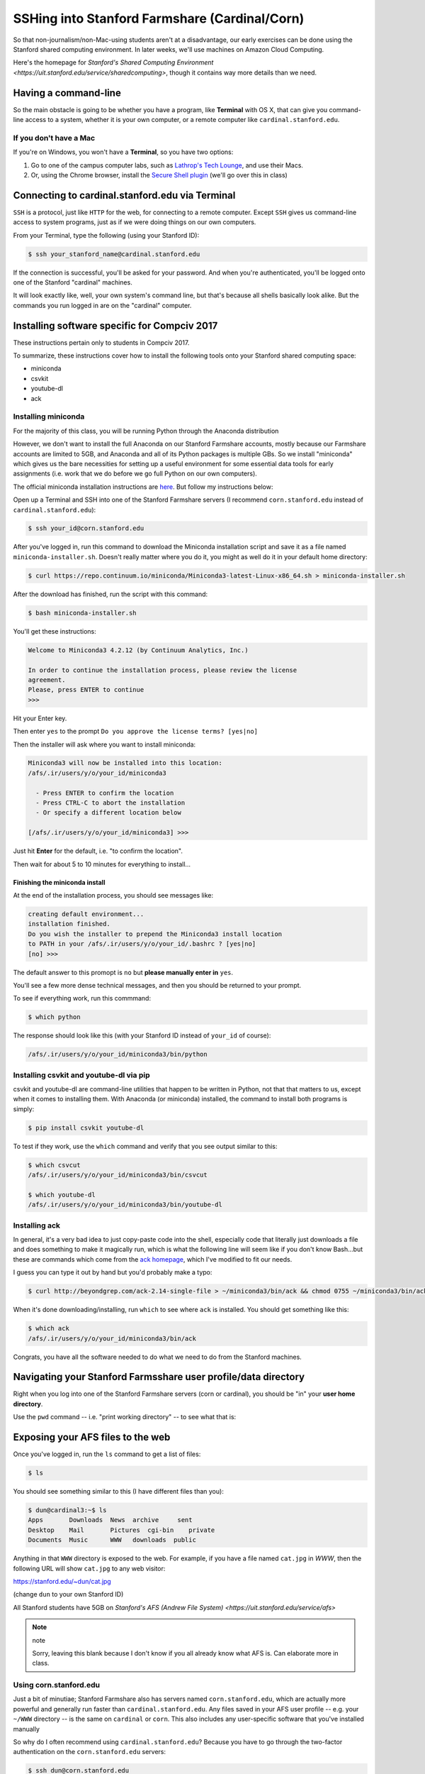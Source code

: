 **********************************************
SSHing into Stanford Farmshare (Cardinal/Corn)
**********************************************

So that non-journalism/non-Mac-using students aren't at a disadvantage, our early exercises can be done using the Stanford shared computing environment. In later weeks, we'll use machines on Amazon Cloud Computing.

Here's the homepage for `Stanford's Shared Computing Environment <https://uit.stanford.edu/service/sharedcomputing>`, though it contains way more details than we need.


Having a command-line
=====================

So the main obstacle is going to be whether you have a program, like **Terminal** with OS X, that can give you command-line access to a system, whether it is your own computer, or a remote computer like ``cardinal.stanford.edu``.


If you don't have a Mac
-----------------------

If you're on Windows, you won't have a **Terminal**, so you have two options:

1. Go to one of the campus computer labs, such as `Lathrop's Tech Lounge <https://library.stanford.edu/libraries/lathrop/tech-lounge>`_, and use their Macs.

2. Or, using the Chrome browser, install the `Secure Shell plugin <https://chrome.google.com/webstore/detail/secure-shell/pnhechapfaindjhompbnflcldabbghjo?hl=en>`_ (we'll go over this in class)




Connecting to cardinal.stanford.edu via Terminal
================================================

``SSH`` is a protocol, just like ``HTTP`` for the web, for connecting to a remote computer. Except ``SSH`` gives us command-line access to system programs, just as if we were doing things on our own computers.

From your Terminal, type the following (using your Stanford ID):

.. code-block:: shell

    $ ssh your_stanford_name@cardinal.stanford.edu


If the connection is successful, you'll be asked for your password. And when you're authenticated, you'll be logged onto one of the Stanford "cardinal" machines.

It will look exactly like, well, your own system's command line, but that's because all shells basically look alike. But the commands you run logged in are on the "cardinal" computer.



.. _installing_compciv_2017_software_on_farmshare:



Installing software specific for Compciv 2017
=============================================

These instructions pertain only to students in Compciv 2017.

To summarize, these instructions cover how to install the following tools onto your Stanford shared computing space:

- miniconda
- csvkit
- youtube-dl
- ack


Installing miniconda
--------------------

For the majority of this class, you will be running Python through the Anaconda distribution


However, we don't want to install the full Anaconda on our Stanford Farmshare accounts, mostly because our Farmshare accounts are limited to 5GB, and Anaconda and all of its Python packages is multiple GBs. So we install "miniconda" which gives us the bare necessities for setting up a useful environment for some essential data tools for early assignments (i.e. work that we do before we go full Python on our own computers).

The official miniconda installation instructions are `here <http://conda.pydata.org/docs/install/quick.html>`_. But follow my instructions below:


Open up a Terminal and SSH into one of the Stanford Farmshare servers (I recommend ``corn.stanford.edu`` instead of ``cardinal.stanford.edu``):

.. code-block:: shell

    $ ssh your_id@corn.stanford.edu


After you've logged in, run this command to download the Miniconda installation script and save it as a file named ``miniconda-installer.sh``. Doesn't really matter where you do it, you might as well do it in your default home directory:


.. code-block:: shell

    $ curl https://repo.continuum.io/miniconda/Miniconda3-latest-Linux-x86_64.sh > miniconda-installer.sh

After the download has finished, run the script with this command:


.. code-block:: shell

    $ bash miniconda-installer.sh


You'll get these instructions:

.. code-block:: text

    Welcome to Miniconda3 4.2.12 (by Continuum Analytics, Inc.)

    In order to continue the installation process, please review the license
    agreement.
    Please, press ENTER to continue
    >>>


Hit your Enter key.

Then enter ``yes`` to the prompt ``Do you approve the license terms? [yes|no]``

Then the installer will ask where you want to install miniconda:

.. code-block:: text

    Miniconda3 will now be installed into this location:
    /afs/.ir/users/y/o/your_id/miniconda3

      - Press ENTER to confirm the location
      - Press CTRL-C to abort the installation
      - Or specify a different location below

    [/afs/.ir/users/y/o/your_id/miniconda3] >>>

Just hit **Enter** for the default, i.e. "to confirm the location".

Then wait for about 5 to 10 minutes for everything to install...



Finishing the miniconda install
^^^^^^^^^^^^^^^^^^^^^^^^^^^^^^^

At the end of the installation process, you should see messages like:

.. code-block:: text

    creating default environment...
    installation finished.
    Do you wish the installer to prepend the Miniconda3 install location
    to PATH in your /afs/.ir/users/y/o/your_id/.bashrc ? [yes|no]
    [no] >>>

The default answer to this promopt is ``no`` but **please manually enter in** ``yes``.

You'll see a few more dense technical messages, and then you should be returned to your prompt.


To see if everything work, run this commmand:

.. code-block:: shell

    $ which python

The response should look like this (with your Stanford ID instead of ``your_id`` of course):


.. code-block:: text

    /afs/.ir/users/y/o/your_id/miniconda3/bin/python



Installing csvkit and youtube-dl via pip
----------------------------------------

csvkit and youtube-dl are command-line utilities that happen to be written in Python, not that that matters to us, except when it comes to installing them. With Anaconda (or miniconda) installed, the command to install both programs is simply:


.. code-block:: text

    $ pip install csvkit youtube-dl


To test if they work, use the ``which`` command and verify that you see output similar to this:


.. code-block:: shell

    $ which csvcut
    /afs/.ir/users/y/o/your_id/miniconda3/bin/csvcut

    $ which youtube-dl
    /afs/.ir/users/y/o/your_id/miniconda3/bin/youtube-dl


Installing ack
--------------

In general, it's a very bad idea to just copy-paste code into the shell, especially code that literally just downloads a file and does something to make it magically run, which is what the following line will seem like if you don't know Bash...but these are commands which come from the `ack homepage  <http://beyondgrep.com/install/>`_, which I've modified to fit our needs.

I guess you can type it out by hand but you'd probably make a typo:


.. code-block:: shell

    $ curl http://beyondgrep.com/ack-2.14-single-file > ~/miniconda3/bin/ack && chmod 0755 ~/miniconda3/bin/ack


When it's done downloading/installing, run ``which`` to see where ``ack`` is installed. You should get something like this:


.. code-block:: shell


    $ which ack
    /afs/.ir/users/y/o/your_id/miniconda3/bin/ack


Congrats, you have all the software needed to do what we need to do from the Stanford machines.



Navigating your Stanford Farmsshare user profile/data directory
===============================================================

Right when you log into one of the Stanford Farmshare servers (corn or cardinal), you should be "in" your **user home directory**.

Use the ``pwd`` command -- i.e. "print working directory" -- to see what that is:




Exposing your AFS files to the web
==================================

Once you've logged in, run the ``ls`` command to get a list of files:

.. code-block:: shell

    $ ls


You should see something similar to this (I have different files than you):

.. code-block:: shell

    $ dun@cardinal3:~$ ls
    Apps       Downloads  News  archive     sent
    Desktop    Mail       Pictures  cgi-bin    private
    Documents  Music      WWW   downloads  public


Anything in that ``WWW`` directory is exposed to the web. For example, if you have a file named ``cat.jpg`` in `WWW`, then the following URL will show ``cat.jpg`` to any web visitor:

`https://stanford.edu/~dun/cat.jpg <https://stanford.edu/~dun/cat.jpg>`_

(change ``dun`` to your own Stanford ID)



All Stanford students have 5GB on `Stanford's AFS (Andrew File System) <https://uit.stanford.edu/service/afs>`

.. note:: note

    Sorry, leaving this blank because I don't know if you all already know what AFS is. Can elaborate more in class.





Using corn.stanford.edu
-----------------------

Just a bit of minutiae; Stanford Farmshare also has servers named ``corn.stanford.edu``, which are actually more powerful and generally run faster than ``cardinal.stanford.edu``. Any files saved in your AFS user profile -- e.g. your ``~/WWW`` directory -- is the same on ``cardinal`` or ``corn``. This also includes any user-specific software that you've installed manually

So why do I often recommend using ``cardinal.stanford.edu``? Because you have to go through the two-factor authentication on the ``corn.stanford.edu`` servers:


.. code-block:: text

    $ ssh dun@corn.stanford.edu
    dun@corn.stanford.edu's password:
    Authenticated with partial success.
    Duo two-factor login for dun

    Enter a passcode or select one of the following options:

     1. Duo Push to XXX-XXX-2750
     2. Phone call to XXX-XXX-2750
     3. SMS passcodes to XXX-XXX-2750 (next code starts with: 1)









